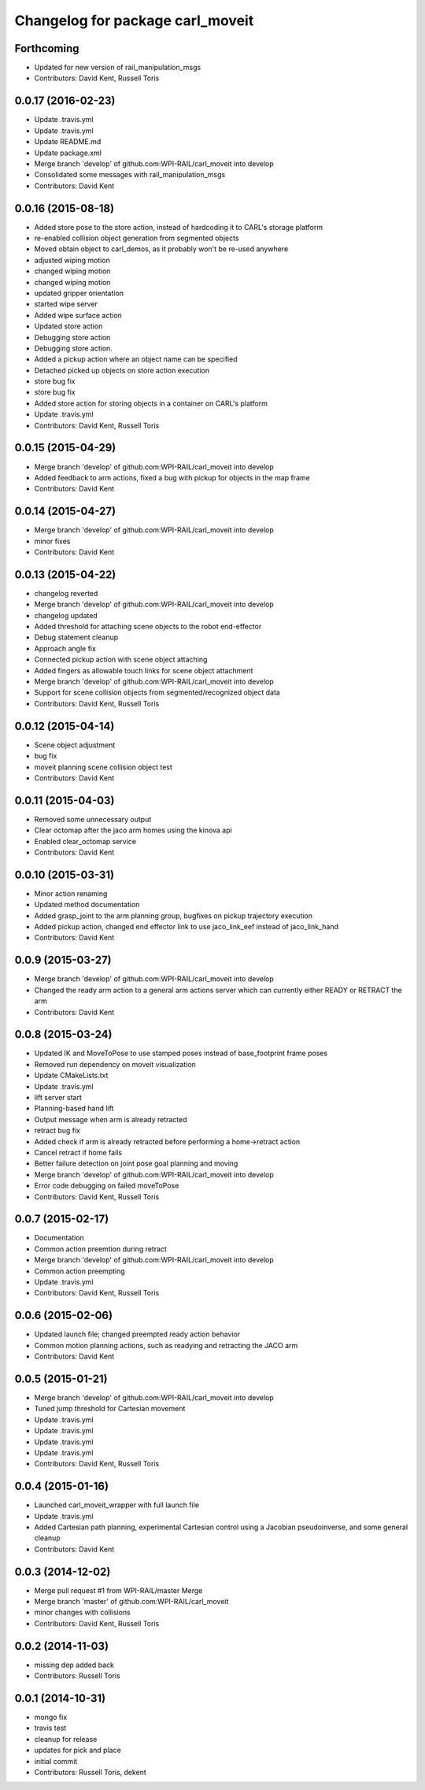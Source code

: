 ^^^^^^^^^^^^^^^^^^^^^^^^^^^^^^^^^
Changelog for package carl_moveit
^^^^^^^^^^^^^^^^^^^^^^^^^^^^^^^^^

Forthcoming
-----------
* Updated for new version of rail_manipulation_msgs
* Contributors: David Kent, Russell Toris

0.0.17 (2016-02-23)
-------------------
* Update .travis.yml
* Update .travis.yml
* Update README.md
* Update package.xml
* Merge branch 'develop' of github.com:WPI-RAIL/carl_moveit into develop
* Consolidated some messages with rail_manipulation_msgs
* Contributors: David Kent

0.0.16 (2015-08-18)
-------------------
* Added store pose to the store action, instead of hardcoding it to CARL's storage platform
* re-enabled collision object generation from segmented objects
* Moved obtain object to carl_demos, as it probably won't be re-used anywhere
* adjusted wiping motion
* changed wiping motion
* changed wiping motion
* updated gripper orientation
* started wipe server
* Added wipe surface action
* Updated store action
* Debugging store action
* Debugging store action.
* Added a pickup action where an object name can be specified
* Detached picked up objects on store action execution
* store bug fix
* store bug fix
* Added store action for storing objects in a container on CARL's platform
* Update .travis.yml
* Contributors: David Kent, Russell Toris

0.0.15 (2015-04-29)
-------------------
* Merge branch 'develop' of github.com:WPI-RAIL/carl_moveit into develop
* Added feedback to arm actions, fixed a bug with pickup for objects in the map frame
* Contributors: David Kent

0.0.14 (2015-04-27)
-------------------
* Merge branch 'develop' of github.com:WPI-RAIL/carl_moveit into develop
* minor fixes
* Contributors: David Kent

0.0.13 (2015-04-22)
-------------------
* changelog reverted
* Merge branch 'develop' of github.com:WPI-RAIL/carl_moveit into develop
* changelog updated
* Added threshold for attaching scene objects to the robot end-effector
* Debug statement cleanup
* Approach angle fix
* Connected pickup action with scene object attaching
* Added fingers as allowable touch links for scene object attachment
* Merge branch 'develop' of github.com:WPI-RAIL/carl_moveit into develop
* Support for scene collision objects from segmented/recognized object data
* Contributors: David Kent, Russell Toris

0.0.12 (2015-04-14)
-------------------
* Scene object adjustment
* bug fix
* moveit planning scene collision object test
* Contributors: David Kent

0.0.11 (2015-04-03)
-------------------
* Removed some unnecessary output
* Clear octomap after the jaco arm homes using the kinova api
* Enabled clear_octomap service
* Contributors: David Kent

0.0.10 (2015-03-31)
-------------------
* Minor action renaming
* Updated method documentation
* Added grasp_joint to the arm planning group, bugfixes on pickup trajectory execution
* Added pickup action, changed end effector link to use jaco_link_eef instead of jaco_link_hand
* Contributors: David Kent

0.0.9 (2015-03-27)
------------------
* Merge branch 'develop' of github.com:WPI-RAIL/carl_moveit into develop
* Changed the ready arm action to a general arm actions server which can currently either READY or RETRACT the arm
* Contributors: David Kent

0.0.8 (2015-03-24)
------------------
* Updated IK and MoveToPose to use stamped poses instead of base_footprint frame poses
* Removed run dependency on moveit visualization
* Update CMakeLists.txt
* Update .travis.yml
* lift server start
* Planning-based hand lift
* Output message when arm is already retracted
* retract bug fix
* Added check if arm is already retracted before performing a home->retract action
* Cancel retract if home fails
* Better failure detection on joint pose goal planning and moving
* Merge branch 'develop' of github.com:WPI-RAIL/carl_moveit into develop
* Error code debugging on failed moveToPose
* Contributors: David Kent, Russell Toris

0.0.7 (2015-02-17)
------------------
* Documentation
* Common action preemtion during retract
* Merge branch 'develop' of github.com:WPI-RAIL/carl_moveit into develop
* Common action preempting
* Update .travis.yml
* Contributors: David Kent, Russell Toris

0.0.6 (2015-02-06)
------------------
* Updated launch file; changed preempted ready action behavior
* Common motion planning actions, such as readying and retracting the JACO arm
* Contributors: David Kent

0.0.5 (2015-01-21)
------------------
* Merge branch 'develop' of github.com:WPI-RAIL/carl_moveit into develop
* Tuned jump threshold for Cartesian movement
* Update .travis.yml
* Update .travis.yml
* Update .travis.yml
* Update .travis.yml
* Contributors: David Kent, Russell Toris

0.0.4 (2015-01-16)
------------------
* Launched carl_moveit_wrapper with full launch file
* Update .travis.yml
* Added Cartesian path planning, experimental Cartesian control using a Jacobian pseudoinverse, and some general cleanup
* Contributors: David Kent

0.0.3 (2014-12-02)
------------------
* Merge pull request #1 from WPI-RAIL/master
  Merge
* Merge branch 'master' of github.com:WPI-RAIL/carl_moveit
* minor changes with collisions
* Contributors: David Kent, Russell Toris

0.0.2 (2014-11-03)
------------------
* missing dep added back
* Contributors: Russell Toris

0.0.1 (2014-10-31)
------------------
* mongo fix
* travis test
* cleanup for release
* updates for pick and place
* initial commit
* Contributors: Russell Toris, dekent
